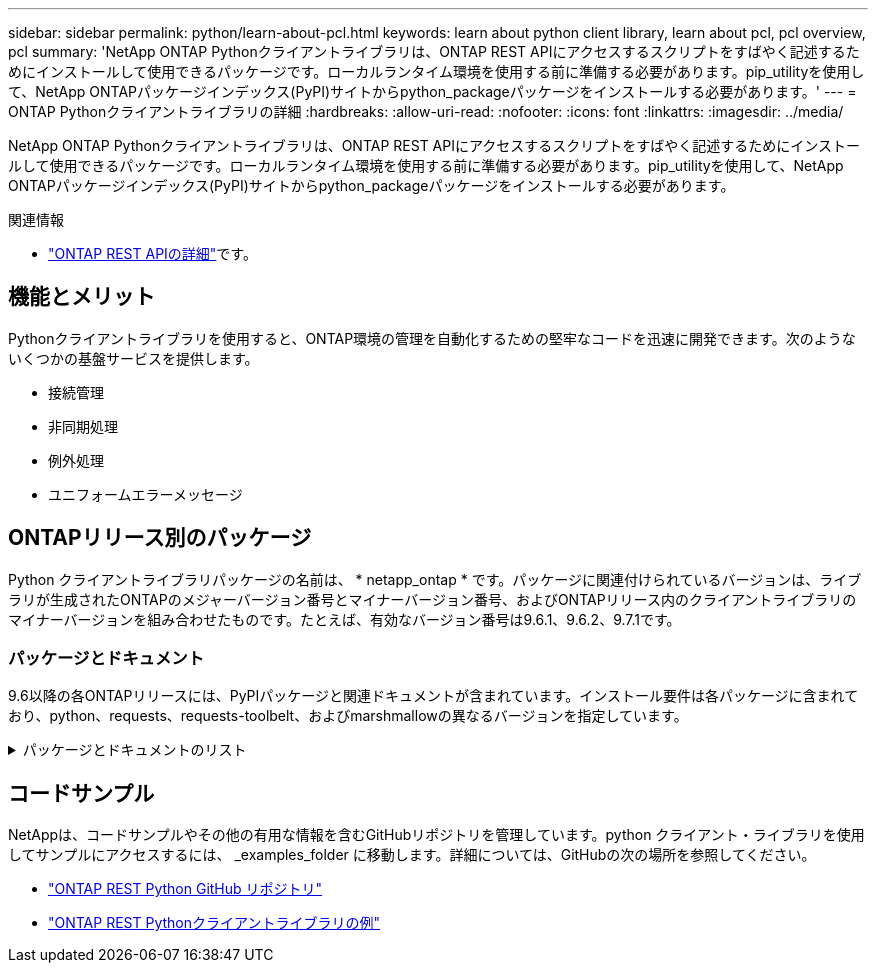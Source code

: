 ---
sidebar: sidebar 
permalink: python/learn-about-pcl.html 
keywords: learn about python client library, learn about pcl, pcl overview, pcl 
summary: 'NetApp ONTAP Pythonクライアントライブラリは、ONTAP REST APIにアクセスするスクリプトをすばやく記述するためにインストールして使用できるパッケージです。ローカルランタイム環境を使用する前に準備する必要があります。pip_utilityを使用して、NetApp ONTAPパッケージインデックス(PyPI)サイトからpython_packageパッケージをインストールする必要があります。' 
---
= ONTAP Pythonクライアントライブラリの詳細
:hardbreaks:
:allow-uri-read: 
:nofooter: 
:icons: font
:linkattrs: 
:imagesdir: ../media/


[role="lead"]
NetApp ONTAP Pythonクライアントライブラリは、ONTAP REST APIにアクセスするスクリプトをすばやく記述するためにインストールして使用できるパッケージです。ローカルランタイム環境を使用する前に準備する必要があります。pip_utilityを使用して、NetApp ONTAPパッケージインデックス(PyPI)サイトからpython_packageパッケージをインストールする必要があります。

.関連情報
* link:../additional/learn_more.html["ONTAP REST APIの詳細"]です。




== 機能とメリット

Pythonクライアントライブラリを使用すると、ONTAP環境の管理を自動化するための堅牢なコードを迅速に開発できます。次のようないくつかの基盤サービスを提供します。

* 接続管理
* 非同期処理
* 例外処理
* ユニフォームエラーメッセージ




== ONTAPリリース別のパッケージ

Python クライアントライブラリパッケージの名前は、 * netapp_ontap * です。パッケージに関連付けられているバージョンは、ライブラリが生成されたONTAPのメジャーバージョン番号とマイナーバージョン番号、およびONTAPリリース内のクライアントライブラリのマイナーバージョンを組み合わせたものです。たとえば、有効なバージョン番号は9.6.1、9.6.2、9.7.1です。



=== パッケージとドキュメント

9.6以降の各ONTAPリリースには、PyPIパッケージと関連ドキュメントが含まれています。インストール要件は各パッケージに含まれており、python、requests、requests-toolbelt、およびmarshmallowの異なるバージョンを指定しています。

.パッケージとドキュメントのリスト
[%collapsible]
====
.ONTAP 9 .16.1
* https://pypi.org/project/netapp-ontap/9.16.1.0/["PyPi：NetApp ONTAP 9.16.1"^]
* https://library.netapp.com/ecmdocs/ECMLP3331665/html/index.html["9.16.1のNetApp PCLドキュメント"^]


.ONTAP 9.15.1
* https://pypi.org/project/netapp-ontap/9.15.1.0/["PyPI：NetApp ONTAP 9.15.1"^]
* https://library.netapp.com/ecmdocs/ECMLP3319064/html/index.html["9.15.1用NetApp PCLドキュメント"^]


.ONTAP 9.14.1
* https://pypi.org/project/netapp-ontap/9.14.1.0/["PyPI：NetApp ONTAP 9.14.1"^]
* https://library.netapp.com/ecmdocs/ECMLP2886776/html/index.html["9.14.1用NetApp PCLドキュメント"^]


.ONTAP 9.13.1
* https://pypi.org/project/netapp-ontap/9.13.1.0/["PyPI：NetApp ONTAP 9.13.1"^]
* https://library.netapp.com/ecmdocs/ECMLP2885777/html/index.html["9.13.1用のNetApp PCLドキュメント"^]


.ONTAP 9.12.1
* https://pypi.org/project/netapp-ontap/9.12.1.0/["PyPI：NetApp ONTAP 9.12.1"^]
* https://library.netapp.com/ecmdocs/ECMLP2884819/html/index.html["9.12.1用NetApp PCLドキュメント"^]


.ONTAP 9.11.1
* https://pypi.org/project/netapp-ontap/9.11.1.0/["PyPi：NetApp ONTAP 9.11.1"^]
* https://library.netapp.com/ecmdocs/ECMLP2882316/html/index.html["9.11.1用のネットアップPCLドキュメント"^]


.ONTAP 9.10.1
* https://pypi.org/project/netapp-ontap/9.10.1.0/["PyPi ： NetApp ONTAP 9.10.1"^]
* https://library.netapp.com/ecmdocs/ECMLP2879970/html/index.html["9.10.1 用のネットアップ PCL ドキュメント"^]


.ONTAP 9.9.1
* https://pypi.org/project/netapp-ontap/9.9.1/["PyPI：NetApp ONTAP 9.9.1"^]
* https://library.netapp.com/ecmdocs/ECMLP2876965/html/index.html["9.9.1のNetApp PCLドキュメント"^]


.ONTAP 9.8
* https://pypi.org/project/netapp-ontap/9.8.0/["PyPI：NetApp ONTAP 9.8"^]
* https://library.netapp.com/ecmdocs/ECMLP2874673/html/index.html["9.8用NetApp PCLドキュメント"^]


.ONTAP 9.7
* https://pypi.org/project/netapp-ontap/9.7.3/["PyPI：NetApp ONTAP 9.7"^]
* https://library.netapp.com/ecmdocs/ECMLP2858435/html/index.html["9.7用NetApp PCLドキュメント"^]


.ONTAP 9.6
* https://pypi.org/project/netapp-ontap/9.6.0/["PyPI：NetApp ONTAP 9.6"^]
* https://library.netapp.com/ecmdocs/ECMLP2870387/html/index.html["NetApp PCLドキュメント（9.6）"^]


====


== コードサンプル

NetAppは、コードサンプルやその他の有用な情報を含むGitHubリポジトリを管理しています。python クライアント・ライブラリを使用してサンプルにアクセスするには、 _examples_folder に移動します。詳細については、GitHubの次の場所を参照してください。

* https://github.com/NetApp/ontap-rest-python["ONTAP REST Python GitHub リポジトリ"^]
* https://github.com/NetApp/ontap-rest-python/tree/master/examples/python_client_library["ONTAP REST Pythonクライアントライブラリの例"^]


